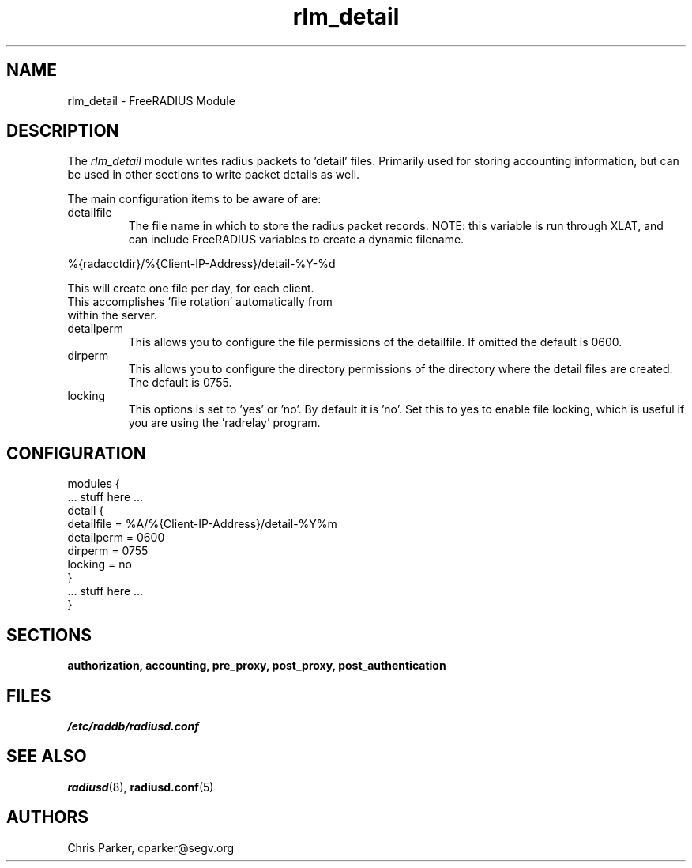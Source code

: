 .TH rlm_detail 5 "5 February 2004" "" "FreeRADIUS Module"
.SH NAME
rlm_detail \- FreeRADIUS Module
.SH DESCRIPTION
The \fIrlm_detail\fP module writes radius packets to 'detail' files.
Primarily used for storing accounting information, but can be used
in other sections to write packet details as well.
.PP
The main configuration items to be aware of are:
.IP detailfile
The file name in which to store the radius packet records.  NOTE: this
variable is run through XLAT, and can include FreeRADIUS variables to
create a dynamic filename.
.PP
     %{radacctdir}/%{Client-IP-Address}/detail-%Y-%d
.PP
     This will create one file per day, for each client.  
     This accomplishes 'file rotation' automatically from 
     within the server.
.PP
.IP detailperm
This allows you to configure the file permissions of the detailfile.  
If omitted the default is 0600.
.IP dirperm
This allows you to configure the directory permissions of the
directory where the detail files are created.  The default is 0755.
.IP locking
This options is set to 'yes' or 'no'.  By default it is 'no'.  Set
this to yes to enable file locking, which is useful if you are using
the 'radrelay' program.
.SH CONFIGURATION
.PP
.DS
modules {
  ... stuff here ...
.br
  detail {
.br
    detailfile = %A/%{Client-IP-Address}/detail-%Y%m
.br
    detailperm = 0600
.br
    dirperm = 0755
.br
    locking = no
.br
  }
.br
  ... stuff here ...
.br
}
.DE
.PP
.SH SECTIONS
.BR authorization,
.BR accounting,
.BR pre_proxy,
.BR post_proxy,
.BR post_authentication
.PP
.SH FILES
.I /etc/raddb/radiusd.conf
.PP
.SH "SEE ALSO"
.BR radiusd (8),
.BR radiusd.conf (5)
.SH AUTHORS
Chris Parker, cparker@segv.org
